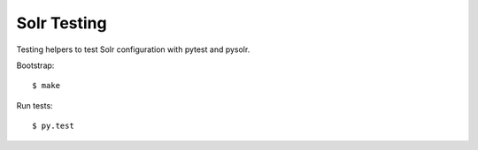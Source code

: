 Solr Testing
------------

Testing helpers to test Solr configuration with pytest and pysolr.

Bootstrap::

  $ make

Run tests::

  $ py.test
